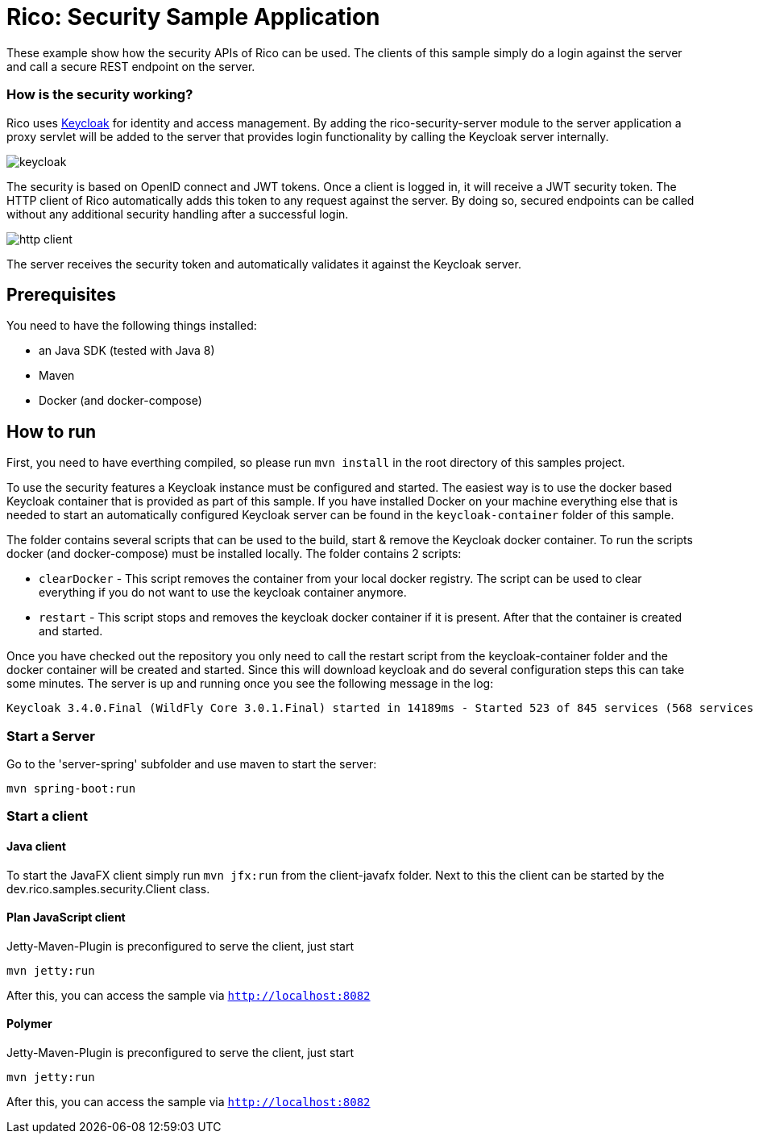 = Rico: Security Sample Application

These example show how the security APIs of Rico can be used. The clients of this sample simply do a login against the server and call a secure REST endpoint on the server.

=== How is the security working?

Rico uses link:https://www.keycloak.org/[Keycloak] for identity and access management. By adding the rico-security-server module to the server application a proxy servlet will be added to the server that provides login functionality by calling the Keycloak server internally.

image::.readme/keycloak.png[]

The security is based on OpenID connect and JWT tokens. Once a client is logged in, it will receive a JWT security token. The HTTP client of Rico automatically adds this token to any request against the server. By doing so, secured endpoints can be called without any additional security handling after a successful login.

image::.readme/http-client.png[]

The server receives the security token and automatically validates it against the Keycloak server.

== Prerequisites

You need to have the following things installed:

* an Java SDK (tested with Java 8)
* Maven
* Docker (and docker-compose)

== How to run

First, you need to have everthing compiled, so please run `mvn install` in the root directory of this samples project.

To use the security features a Keycloak instance must be configured and started.
The easiest way is to use the docker based Keycloak container that is provided
as part of this sample. If you have installed Docker on your machine everything
else that is needed to start an automatically configured Keycloak server can
be found in the `keycloak-container` folder of this sample.

The folder contains several scripts that can be used to the build, start & remove the Keycloak docker container. To run the scripts docker (and docker-compose) must be installed locally. The folder contains 2 scripts:

* `clearDocker` - This script removes the container from your local docker registry. The script can be used to clear everything if you do not want to use the keycloak container anymore.

* `restart` -  This script stops and removes the keycloak docker container if it is present. After that the container is created and started.

Once you have checked out the repository you only need to call the restart script from the keycloak-container folder and the docker container will be created and started. Since this will download keycloak and do several configuration steps this can take some minutes. The server is up and running once you see the following message in the log:

```
Keycloak 3.4.0.Final (WildFly Core 3.0.1.Final) started in 14189ms - Started 523 of 845 services (568 services are lazy, passive or on-demand)
```

=== Start a Server

Go to the 'server-spring' subfolder and use maven to start the server:

`mvn spring-boot:run`

=== Start a client

==== Java client

To start the JavaFX client simply run `mvn jfx:run` from the client-javafx folder.
Next to this the client can be started by the dev.rico.samples.security.Client class.

==== Plan JavaScript client

Jetty-Maven-Plugin is preconfigured to serve the client, just start

```
mvn jetty:run
```

After this, you can access the sample via `http://localhost:8082`

==== Polymer

Jetty-Maven-Plugin is preconfigured to serve the client, just start

```
mvn jetty:run
```

After this, you can access the sample via `http://localhost:8082`

